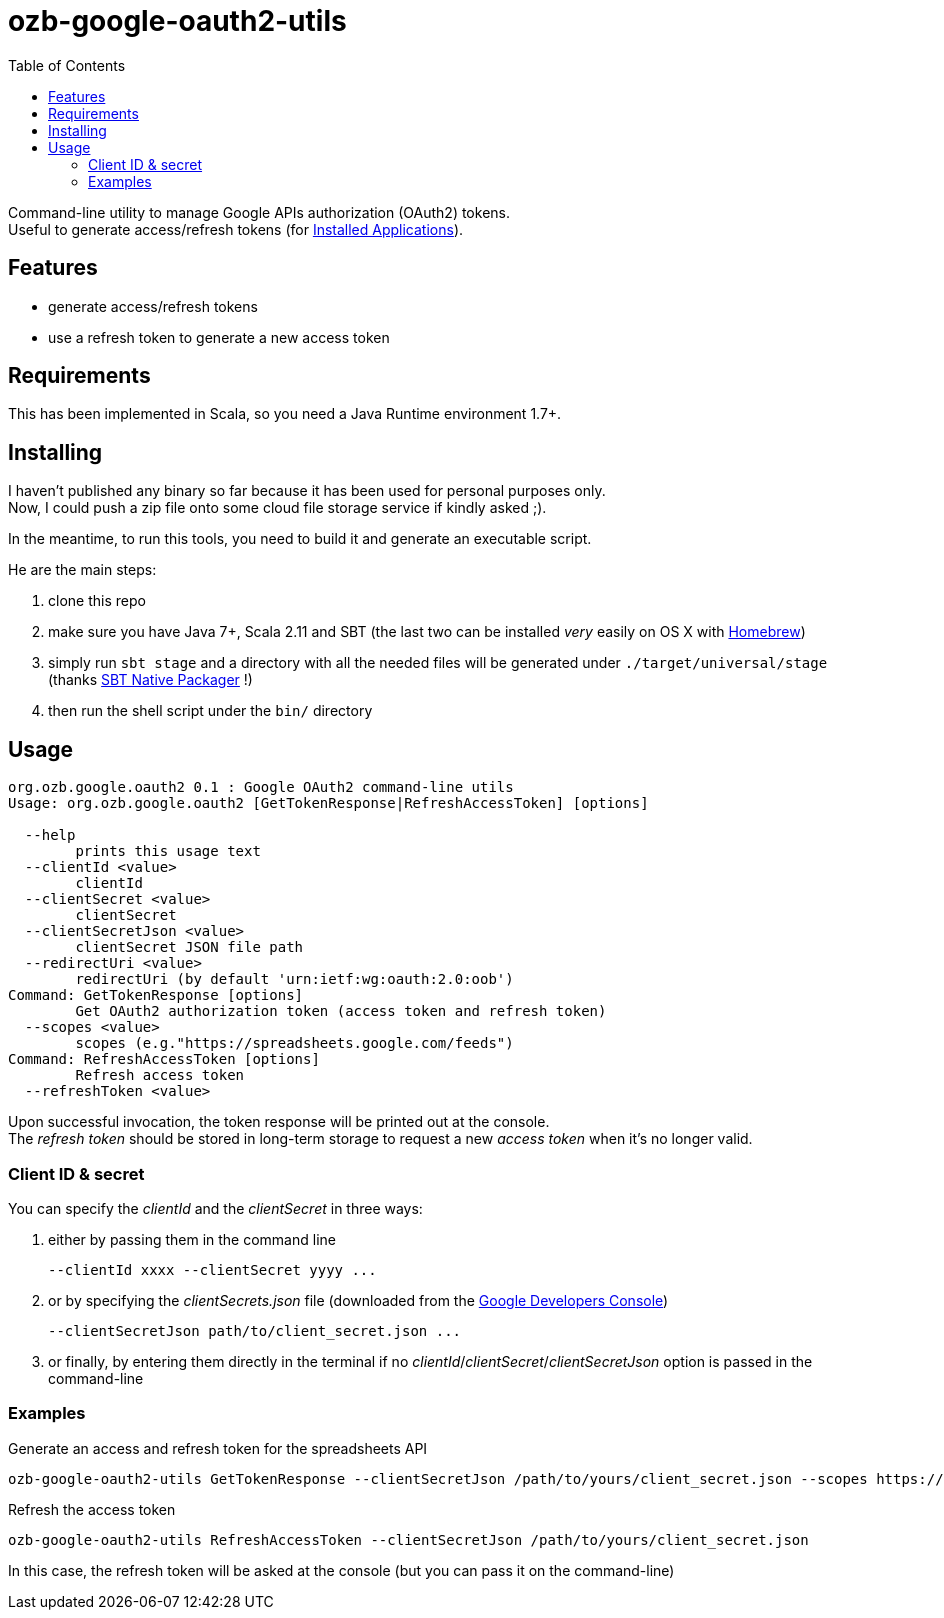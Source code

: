 = ozb-google-oauth2-utils
:icons: font
:source-highlighter: pygments
:pygments-style: default
:toc:
//:toc-position: left
:toclevels: 4

Command-line utility to manage Google APIs authorization (OAuth2) tokens. +
Useful to generate access/refresh tokens (for https://developers.google.com/identity/protocols/OAuth2InstalledApp[Installed Applications^]).

== Features

* generate access/refresh tokens
* use a refresh token to generate a new access token

== Requirements

This has been implemented in Scala, so you need a Java Runtime environment 1.7+.

== Installing

I haven't published any binary so far because it has been used for personal purposes only. +
Now, I could push a zip file onto some cloud file storage service if kindly asked ;).

In the meantime, to run this tools, you need to build it and generate an executable script.

He are the main steps:

. clone this repo
. make sure you have Java 7+, Scala 2.11 and SBT (the last two can be installed _very_ easily on OS X with http://brew.sh/[Homebrew^])
. simply run `sbt stage` and a directory with all the needed files will be generated under `./target/universal/stage` (thanks http://www.scala-sbt.org/sbt-native-packager/[SBT Native Packager^] !)
. then run the shell script under the `bin/` directory

== Usage

----
org.ozb.google.oauth2 0.1 : Google OAuth2 command-line utils
Usage: org.ozb.google.oauth2 [GetTokenResponse|RefreshAccessToken] [options]

  --help
        prints this usage text
  --clientId <value>
        clientId
  --clientSecret <value>
        clientSecret
  --clientSecretJson <value>
        clientSecret JSON file path
  --redirectUri <value>
        redirectUri (by default 'urn:ietf:wg:oauth:2.0:oob')
Command: GetTokenResponse [options]
	Get OAuth2 authorization token (access token and refresh token)
  --scopes <value>
        scopes (e.g."https://spreadsheets.google.com/feeds")
Command: RefreshAccessToken [options]
	Refresh access token
  --refreshToken <value>
----

Upon successful invocation, the token response will be printed out at the console. +
The _refresh token_ should be stored in long-term storage to request a new _access token_ when it's no longer valid.

=== Client ID & secret

You can specify the _clientId_ and the _clientSecret_ in three ways:

. either by passing them in the command line
	
	--clientId xxxx --clientSecret yyyy ...

. or by specifying the _clientSecrets.json_ file (downloaded from the https://console.developers.google.com/[Google Developers Console^])

	--clientSecretJson path/to/client_secret.json ...

. or finally, by entering them directly in the terminal if no _clientId_/_clientSecret_/_clientSecretJson_ option is passed in the command-line

=== Examples

.Generate an access and refresh token for the spreadsheets API
	ozb-google-oauth2-utils GetTokenResponse --clientSecretJson /path/to/yours/client_secret.json --scopes https://spreadsheets.google.com/feeds

.Refresh the access token
	ozb-google-oauth2-utils RefreshAccessToken --clientSecretJson /path/to/yours/client_secret.json

In this case, the refresh token will be asked at the console (but you can pass it on the command-line)


